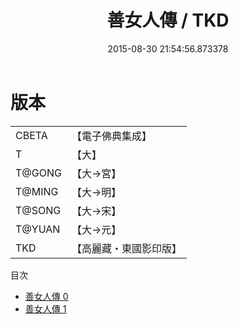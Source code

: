 #+TITLE: 善女人傳 / TKD

#+DATE: 2015-08-30 21:54:56.873378
* 版本
 |     CBETA|【電子佛典集成】|
 |         T|【大】     |
 |    T@GONG|【大→宮】   |
 |    T@MING|【大→明】   |
 |    T@SONG|【大→宋】   |
 |    T@YUAN|【大→元】   |
 |       TKD|【高麗藏・東國影印版】|
目次
 - [[file:KR6r0001_000.txt][善女人傳 0]]
 - [[file:KR6r0001_001.txt][善女人傳 1]]
